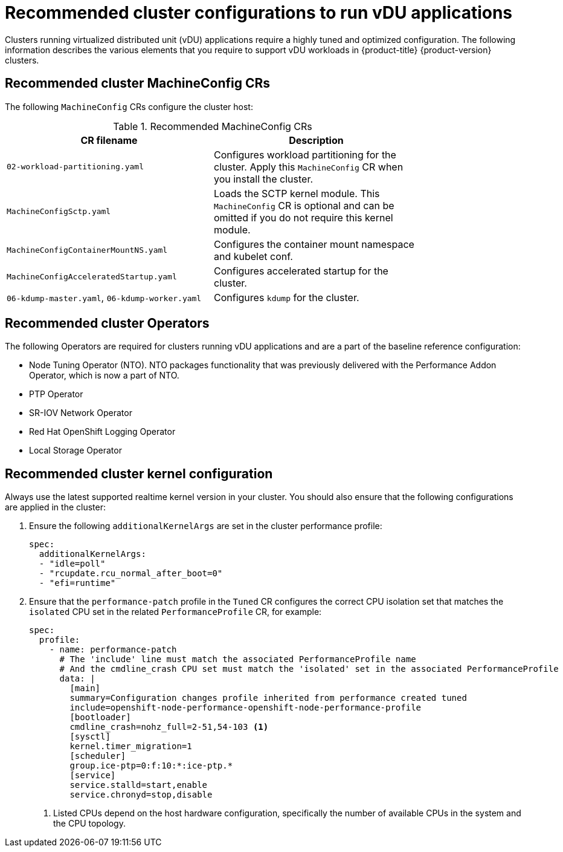 // Module included in the following assemblies:
//
// * scalability_and_performance/ztp_far_edge/ztp-vdu-validating-cluster-tuning.adoc

:_module-type: REFERENCE
[id="ztp-du-cluster-config-reference_{context}"]
= Recommended cluster configurations to run vDU applications

Clusters running virtualized distributed unit (vDU) applications require a highly tuned and optimized configuration. The following information describes the various elements that you require to support vDU workloads in {product-title} {product-version} clusters.

[id="ztp-du-cluster-config-mc_{context}"]
== Recommended cluster MachineConfig CRs

The following `MachineConfig` CRs configure the cluster host:

.Recommended MachineConfig CRs
[cols=2*, width="80%", options="header"]
|====
|CR filename
|Description

|`02-workload-partitioning.yaml`
|Configures workload partitioning for the cluster. Apply this `MachineConfig` CR when you install the cluster.

|`MachineConfigSctp.yaml`
|Loads the SCTP kernel module. This `MachineConfig` CR is optional and can be omitted if you do not require this kernel module.

|`MachineConfigContainerMountNS.yaml`
|Configures the container mount namespace and kubelet conf.

|`MachineConfigAcceleratedStartup.yaml`
|Configures accelerated startup for the cluster.

|`06-kdump-master.yaml`, `06-kdump-worker.yaml`
|Configures `kdump` for the cluster.
|====

[id="ztp-du-cluster-config-operators_{context}"]
== Recommended cluster Operators

The following Operators are required for clusters running vDU applications and are a part of the baseline reference configuration:

* Node Tuning Operator (NTO). NTO packages functionality that was previously delivered with the Performance Addon Operator, which is now a part of NTO.

* PTP Operator

* SR-IOV Network Operator

* Red Hat OpenShift Logging Operator

* Local Storage Operator

[id="recommended-cluster-kernel-configuration_{context}"]
== Recommended cluster kernel configuration

Always use the latest supported realtime kernel version in your cluster. You should also ensure that the following configurations are applied in the cluster:

. Ensure the following `additionalKernelArgs` are set in the cluster performance profile:
+
[source,yaml]
----
spec:
  additionalKernelArgs:
  - "idle=poll"
  - "rcupdate.rcu_normal_after_boot=0"
  - "efi=runtime"
----

. Ensure that the `performance-patch` profile in the `Tuned` CR configures the correct CPU isolation set that matches the `isolated` CPU set in the related `PerformanceProfile` CR, for example:
+
[source,yaml]
----
spec:
  profile:
    - name: performance-patch
      # The 'include' line must match the associated PerformanceProfile name
      # And the cmdline_crash CPU set must match the 'isolated' set in the associated PerformanceProfile
      data: |
        [main]
        summary=Configuration changes profile inherited from performance created tuned
        include=openshift-node-performance-openshift-node-performance-profile
        [bootloader]
        cmdline_crash=nohz_full=2-51,54-103 <1>
        [sysctl]
        kernel.timer_migration=1
        [scheduler]
        group.ice-ptp=0:f:10:*:ice-ptp.*
        [service]
        service.stalld=start,enable
        service.chronyd=stop,disable
----
<1> Listed CPUs depend on the host hardware configuration, specifically the number of available CPUs in the system and the CPU topology.



